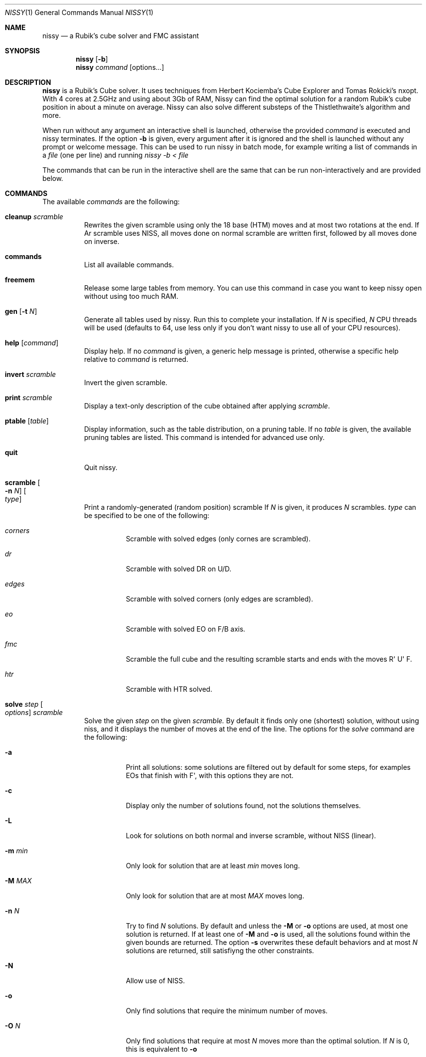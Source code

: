 .Dd November 2021
.Dt NISSY 1
.Os
.Sh NAME
.Nm nissy
.Nd a Rubik's cube solver and FMC assistant
.
.Sh SYNOPSIS
.Nm
.Op Fl b
.Nm
.Ar command
.Op options...
.
.Sh DESCRIPTION
.Nm
is a Rubik's Cube solver. 
It uses techniques from Herbert Kociemba's Cube Explorer and
Tomas Rokicki's nxopt. With 4 cores at 2.5GHz and using about 3Gb
of RAM, Nissy can find the optimal solution for a random Rubik's cube position
in about a minute on average.
Nissy can also solve different substeps of the Thistlethwaite's algorithm and more.
.Pp
When run without any argument an interactive shell is launched, otherwise
the provided
.Ar command
is executed and nissy terminates. If the option
.Fl b
is given, every argument after it is ignored and the shell is launched without
any prompt or welcome message. This can be used to run nissy in batch mode,
for example writing a list of commands in a
.Ar file
(one per line) and running
.Ar nissy -b < file
.Pp
The commands that can be run in the interactive shell are the same that can
be run non-interactively and are provided below.
.
.Sh COMMANDS
The available
.Ar commands
are the following:
.
.Bl -tag -width Ds
.
.It Nm cleanup Ar scramble
Rewrites the given scramble using only the 18 base (HTM) moves and at most two
rotations at the end. If
Ar scramble
uses NISS, all moves done on normal scramble are written first, followed by
all moves done on inverse.
.
.It Nm commands
List all available commands.
.
.It Nm freemem
Release some large tables from memory. You can use this command in case
you want to keep nissy open without using too much RAM.
.
.It Nm gen Op Fl t Ar N
Generate all tables used by nissy. Run this to complete your installation.
If
.Ar N
is specified,
.Ar N
CPU threads will be used (defaults to 64, use less only if you don't want
nissy to use all of your CPU resources).
.
.It Nm help Op Ar command
Display help. If no
.Ar command
is given, a generic help message is printed, otherwise a specific help
relative to
.Ar command
is returned.
.
.It Nm invert Ar scramble
Invert the given scramble.
.
.It Nm print Ar scramble
Display a text-only description of the cube obtained after applying
.Ar scramble .
.
.It Nm ptable Op Ar table
Display information, such as the table distribution, on a pruning table.
If no
.Ar table
is given, the available pruning tables are listed.
This command is intended for advanced use only.
.
.It Nm quit
Quit nissy.
.
.It Nm scramble Oo Fl n Ar N Oc Oo Ar type Oc
Print a randomly-generated (random position) scramble
.
If
.Ar N
is given, it produces
.Ar N
scrambles.
.Ar type
can be specified to be one of the following:
.Bl -tag -width Ds
.It Ar corners
Scramble with solved edges (only cornes are scrambled).
.It Ar dr
Scramble with solved DR on U/D.
.It Ar edges
Scramble with solved corners (only edges are scrambled).
.It Ar eo
Scramble with solved EO on F/B axis.
.It Ar fmc
Scramble the full cube and the resulting scramble starts and ends with
the moves R\(aq U\(aq F.
.It Ar htr
Scramble with HTR solved.
.El
.
.It Nm solve Ar step Oo Ar options Oc Ar scramble
Solve the given
.Ar step
on the given
.Ar scramble.
By default it finds only one (shortest) solution, without using niss, and it
displays the number of moves at the end of the line.
.
The options for the
.Ar solve
command are the following:
.
.Bl -tag -width Ds
.
.It Fl a
Print all solutions: some solutions are filtered out by default for some
steps, for examples EOs that finish with F\(aq, with this options they are not.
.
.It Fl c
Display only the number of solutions found, not the solutions themselves.
.It Fl L
Look for solutions on both normal and inverse scramble, without NISS (linear).
.
.It Fl m Ar min
Only look for solution that are at least
.Ar min
moves long.
.
.It Fl M Ar MAX
Only look for solution that are at most
.Ar MAX
moves long.
.
.It Fl n Ar N
Try to find
.Ar N
solutions. By default and unless the
.Fl M
or
.Fl o
options are used, at most one solution is returned. 
If at least one of
.Fl M
and
.Fl o
is used, all the solutions found within the given bounds are returned.
The option
.Fl s
overwrites these default behaviors and at most
.Ar N
solutions are returned, still satisfiyng the other constraints.
.
.It Fl N
Allow use of NISS.
.
.It Fl o
Only find solutions that require the minimum number of moves.
.
.It Fl O Ar N
Only find solutions that require at most
.Ar N
moves more than the optimal solution. If
.Ar N
is 0, this is equivalent to
.Fl o
.
.It Fl p
Plain style: do not print the number of moves.
.
.It Fl t Ar N
Use
.Ar N
CPU threads. By default nissy uses only 1 thread. Using more than one
thread will improve performance, but the optimal number depends on your
machine and operating system. Generally, using one less than the number
of threads of your CPU works quite well.
.
.It Fl v
Verbose mode: print some information during the search and print each solution
as it is found instead of only printing them all together at the end.
.
.
.El
.
.It Nm steps
List all available
.Ar steps
for the
.Ar solve
command.
.
.It Nm twophase Ar scramble
Find a solution using a two-phase method. This does not guarantee
to return an optimal solution (and in fact most often it does not),
but it is very fast.
.
.It Nm unniss Ar scramble
Rewrite the scramble without using NISS.
.
.It Nm version
Display version information.
.
.El
.
.Sh SCRAMBLES
All the commands above that accept a scramble also accept a
.Fl Nm i
option with no arguments.
If this option is given, multiple scrambles are read from standard
input (one per line) until and EOF is found, at which point stdin is cleared.
.
.Sh ENVIRONMENT
Data is stored in the folder pointed to by
.Nm $NISSYDATA.
If that variable is unset the folder
.Nm $XDG_DATA_HOME/nissy
or
.Nm $HOME/.nissy
is used instead. If none of this environment variables is defined
(e.g. in a non-UNIX system), the current folder is used.
.
.Sh EXAMPLES
.Pp
The command:
.Dl nissy solve -v -O 1 \(dqR\(aqU\(aqFD2L2FR2U2R2BD2LB2D\(aqB2L\(aqR\(aqBD2BU2LU2R\(aqU\(aqF\(dq
Returns:
.Dl Searching depth 0
.Dl Searching depth 1
.Dl (some more lines)
.Dl Searching depth 16
.Dl D2 F\(aq U2 D2 F\(aq L2 D R2 D F B2 R\(aq L2 F\(aq U\(aq D
.Dl Searching depth 17
.Dl D2 F\(aq U2 D2 F\(aq L2 D R2 D F B2 R\(aq L2 F\(aq U\(aq D (16)
Notice that the solution is printed twice: the first time it is printed as soon
as it is found as requested by the -v option.
.Pp
The command:
.Dl nissy solve eofb -m 4 -M 5 -N -n 6 \(dqR\(aqU\(aqFD2L2 FR2 U2R2BD2 L B2 D\(aq B2 L\(aq R\(aq\(dq
Returns:
.Dl U B U\(aq B (4)
.Dl U (B R\(aq B) (4)
.Dl (U B R\(aq B) (4)
.Dl U2 F R2 F (4)
.Dl U2 B U2 B (4)
.Dl (U2 B R\(aq B) (4)
.Pp
On a UNIX shell, the composite command
.Dl nissy scramble -n 2 | nissy solve -i > file.txt
Generates two random scrambles, solves them and saves the result to file.txt.
The file will look something like this:
.Dl >>> Line: D U2 F D B\(aq F L2 D\(aq F2 R2 L B2 L\(aq U2 B2 R F2 L\(aq D2
.Dl U2 R2 F2 L B2 D\(aq R2 D\(aq F U L2 B\(aq U\(aq R2 D2 R2 U (17)
.Dl >>> Line: D B R U\(aq B\(aq L2 U L U D2 R L B2 U2 L2 U2 R U2 B2 L F2
.Dl D\(aq F R\(aq D B L2 B R2 L U L U2 B D\(aq U R U F2 (18)
.
.Sh AUTHORS
.An Sebastiano Tronto Aq Mt sebastiano@tronto.net
.
.Sh SOURCE CODE
Source code is available at
.Lk https://nissy.tronto.net
